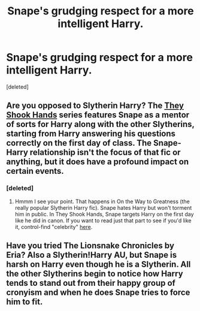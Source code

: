 #+TITLE: Snape's grudging respect for a more intelligent Harry.

* Snape's grudging respect for a more intelligent Harry.
:PROPERTIES:
:Score: 12
:DateUnix: 1425584019.0
:DateShort: 2015-Mar-05
:FlairText: Request
:END:
[deleted]


** Are you opposed to Slytherin Harry? The [[https://www.fanfiction.net/s/7659033/1/They-Shook-Hands-PostCanon-Revision-Year-One][They Shook Hands]] series features Snape as a mentor of sorts for Harry along with the other Slytherins, starting from Harry answering his questions correctly on the first day of class. The Snape-Harry relationship isn't the focus of that fic or anything, but it does have a profound impact on certain events.
:PROPERTIES:
:Author: orangedarkchocolate
:Score: 7
:DateUnix: 1425585127.0
:DateShort: 2015-Mar-05
:END:

*** [deleted]
:PROPERTIES:
:Score: 8
:DateUnix: 1425585437.0
:DateShort: 2015-Mar-05
:END:

**** Hmmm I see your point. That happens in On the Way to Greatness (the really popular Slytherin Harry fic). Snape hates Harry but won't torment him in public. In They Shook Hands, Snape targets Harry on the first day like he did in canon. If you want to read just that part to see if you'd like it, control-find "celebrity" [[https://www.fanfiction.net/s/7659033/6/They-Shook-Hands-PostCanon-Revision-Year-One][here]].
:PROPERTIES:
:Author: orangedarkchocolate
:Score: 3
:DateUnix: 1425586964.0
:DateShort: 2015-Mar-05
:END:


** Have you tried The Lionsnake Chronicles by Eria? Also a Slytherin!Harry AU, but Snape is harsh on Harry even though he is a Slytherin. All the other Slytherins begin to notice how Harry tends to stand out from their happy group of cronyism and when he does Snape tries to force him to fit.
:PROPERTIES:
:Author: ehrenyu
:Score: 1
:DateUnix: 1425770730.0
:DateShort: 2015-Mar-08
:END:

